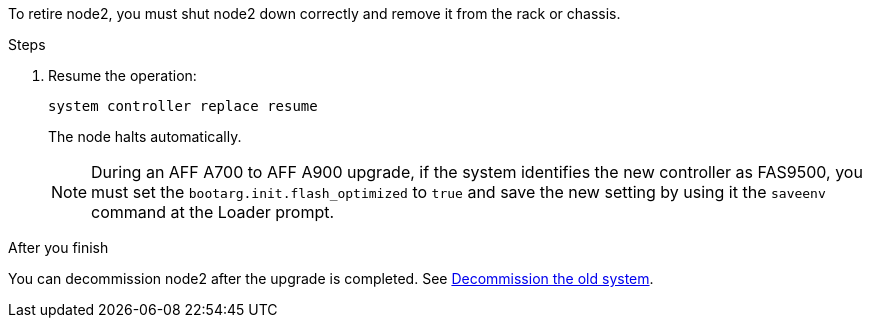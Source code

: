 To retire node2, you must shut node2 down correctly and remove it from the rack or chassis.

.Steps

. Resume the operation:
+
`system controller replace resume`
+
The node halts automatically.
+
NOTE: During an AFF A700 to AFF A900 upgrade, if the system identifies the new controller as FAS9500, you must set the `bootarg.init.flash_optimized` to `true` and save the new setting by using it the `saveenv` command at the Loader prompt.
// BURT-1481586 30-May-2022

.After you finish

You can decommission node2 after the upgrade is completed. See link:decommission_old_system.html[Decommission the old system].
